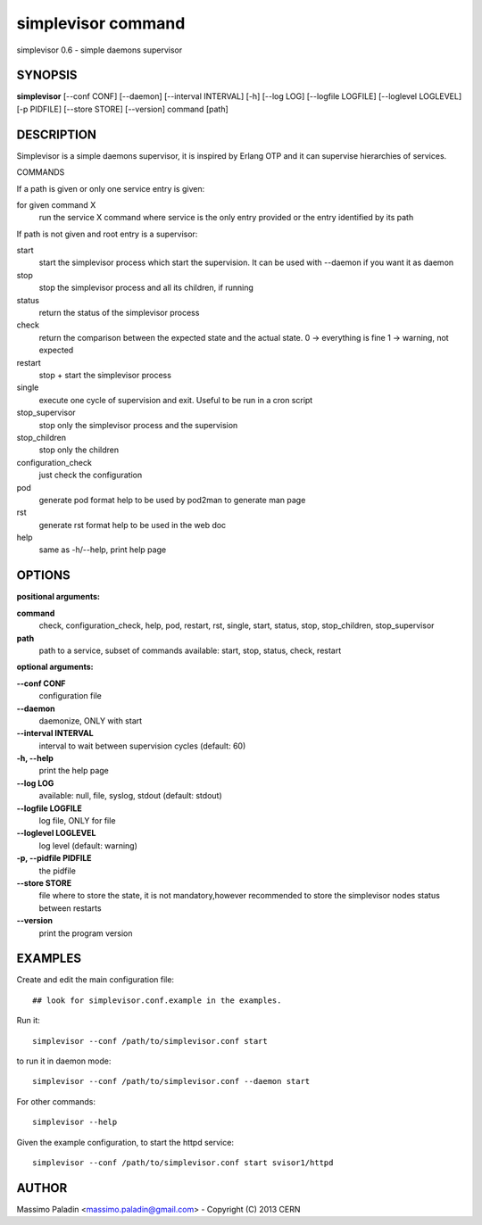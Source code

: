 simplevisor command
===================

simplevisor 0.6 - simple daemons supervisor

SYNOPSIS
--------

**simplevisor**
[--conf CONF] [--daemon] [--interval INTERVAL] [-h] [--log LOG] [--logfile LOGFILE] [--loglevel LOGLEVEL] [-p PIDFILE] [--store STORE] [--version] 
command [path] 

DESCRIPTION
-----------

Simplevisor is a simple daemons supervisor, it is inspired
by Erlang OTP and it can supervise hierarchies of services.

COMMANDS

If a path is given or only one service entry is given:

for given command X
    run the service X command where service is the only entry provided
    or the entry identified by its path

If path is not given and root entry is a supervisor:

start
    start the simplevisor process which start the supervision.
    It can be used with --daemon if you want it as daemon

stop
    stop the simplevisor process and all its children, if running

status
    return the status of the simplevisor process

check
    return the comparison between the expected state and the actual state.
    0 -> everything is fine
    1 -> warning, not expected

restart
    stop + start the simplevisor process

single
    execute one cycle of supervision and exit.
    Useful to be run in a cron script

stop_supervisor
    stop only the simplevisor process and the supervision

stop_children
    stop only the children

configuration_check
    just check the configuration

pod
    generate pod format help to be used by pod2man to generate man page

rst
    generate rst format help to be used in the web doc

help
    same as -h/--help, print help page




OPTIONS
-------

**positional arguments:**

**command**
	check, configuration_check, help, pod, restart, rst, single, start, status, stop, stop_children, stop_supervisor

**path**
	path to a service, subset of commands available: start, stop, status, check, restart

**optional arguments:**

**--conf CONF**
	configuration file

**--daemon**
	daemonize, ONLY with start

**--interval INTERVAL**
	interval to wait between supervision cycles (default: 60)

**-h, --help**
	print the help page

**--log LOG**
	available: null, file, syslog, stdout (default: stdout)

**--logfile LOGFILE**
	log file, ONLY for file

**--loglevel LOGLEVEL**
	log level (default: warning)

**-p, --pidfile PIDFILE**
	the pidfile

**--store STORE**
	file where to store the state, it is not mandatory,however recommended to store the simplevisor nodes status between restarts

**--version**
	print the program version

EXAMPLES
--------

Create and edit the main configuration file::

    ## look for simplevisor.conf.example in the examples.

Run it::

    simplevisor --conf /path/to/simplevisor.conf start

to run it in daemon mode::

    simplevisor --conf /path/to/simplevisor.conf --daemon start

For other commands::

    simplevisor --help

Given the example configuration, to start the httpd service::

    simplevisor --conf /path/to/simplevisor.conf start svisor1/httpd


AUTHOR
------

Massimo Paladin <massimo.paladin@gmail.com> - Copyright (C) 2013 CERN


